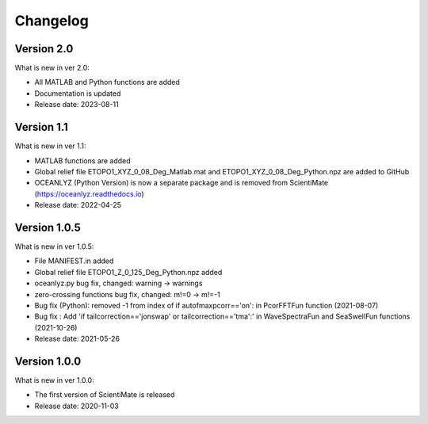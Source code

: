 Changelog
=========

Version 2.0
-----------

What is new in ver 2.0:

* All MATLAB and Python functions are added
* Documentation is updated
* Release date: 2023-08-11

Version 1.1
-----------

What is new in ver 1.1:

* MATLAB functions are added
* Global relief file ETOPO1_XYZ_0_08_Deg_Matlab.mat and ETOPO1_XYZ_0_08_Deg_Python.npz are added to GitHub
* OCEANLYZ (Python Version) is now a separate package and is removed from ScientiMate (https://oceanlyz.readthedocs.io)
* Release date: 2022-04-25

Version 1.0.5
-------------

What is new in ver 1.0.5:

* File MANIFEST.in added
* Global relief file ETOPO1_Z_0_125_Deg_Python.npz added
* oceanlyz.py bug fix, changed: warning -> warnings
* zero-crossing functions bug fix, changed: m!=0 -> m!=-1
* Bug fix (Python): removed -1 from index of if autofmaxpcorr=='on': in PcorFFTFun function (2021-08-07)
* Bug fix : Add 'if tailcorrection=='jonswap' or tailcorrection=='tma':' in WaveSpectraFun and SeaSwellFun functions (2021-10-26)
* Release date: 2021-05-26

Version 1.0.0
-------------

What is new in ver 1.0.0:

* The first version of ScientiMate is released
* Release date: 2020-11-03
